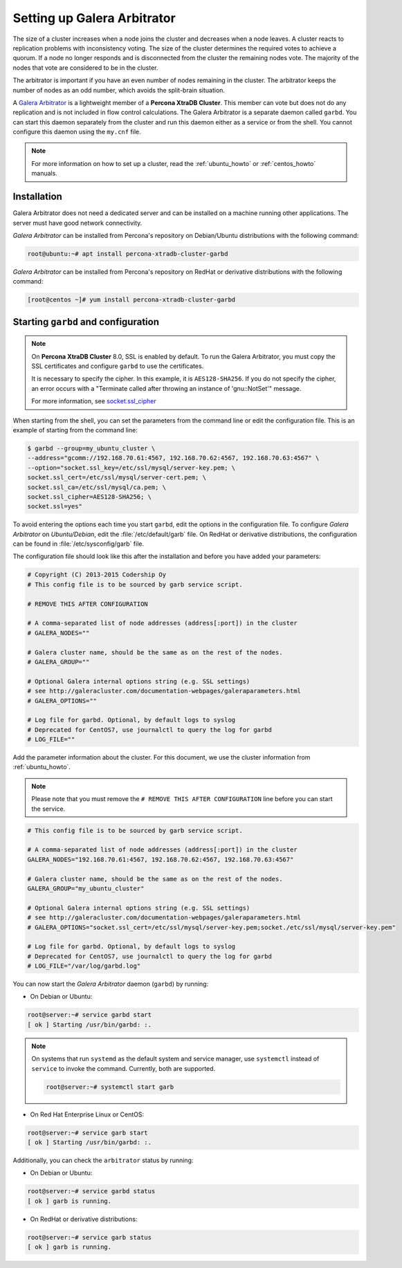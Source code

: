 .. _garbd_howto:

=========================================
Setting up Galera Arbitrator
=========================================

The size of a cluster increases when a node joins the cluster and decreases when a node leaves. A cluster reacts to replication problems with inconsistency voting. The size of the cluster determines the required votes to achieve a quorum. If a node no longer responds and is disconnected from the cluster the remaining nodes vote. The majority of the nodes that vote are considered to be in the cluster.

The arbitrator is important if you have an even number of nodes remaining in the cluster. The arbitrator keeps the number of nodes as an odd number, which avoids the split-brain situation. 

A `Galera Arbitrator
<https://galeracluster.com/library/documentation/arbitrator.html>`__ 
is a lightweight member of a **Percona XtraDB Cluster**. This member can vote but does not do any replication and is not included in flow control calculations. The Galera Arbitrator is a separate daemon called ``garbd``. You can start this daemon separately from the cluster and run this daemon either as a service or from the shell. You cannot configure this daemon using the ``my.cnf`` file. 

.. note::

  For more information on how to set up a cluster, read the
  :ref:`ubuntu_howto` or :ref:`centos_howto` manuals.

Installation
============

Galera Arbitrator does not need a dedicated server and can be installed on a machine running other applications. The server must have good network connectivity.

*Galera Arbitrator* can be installed from Percona's repository on Debian/Ubuntu distributions with the following command:

.. code-block:: bash

   root@ubuntu:~# apt install percona-xtradb-cluster-garbd

*Galera Arbitrator* can be installed from Percona's repository on RedHat or derivative distributions with the following command:

.. code-block:: bash

   [root@centos ~]# yum install percona-xtradb-cluster-garbd

Starting ``garbd`` and configuration
=========================================

.. note::

  On **Percona XtraDB Cluster** 8.0, SSL is enabled by default. To run the Galera Arbitrator, you must copy the SSL certificates and configure ``garbd`` to use the certificates. 
  
  It is necessary to specify the cipher. In this example, it is ``AES128-SHA256``. If you do not specify the cipher, an error occurs with a "Terminate called after throwing an instance of 'gnu::NotSet'" message.

  For more information, see `socket.ssl_cipher <https://galeracluster.com/library/documentation/galera-parameters.html#socket-ssl-cipher>`__

When starting from the shell, you can set the parameters from the command line or edit the configuration file. This is an example of starting from the command line:

.. code-block:: bash

  $ garbd --group=my_ubuntu_cluster \
  --address="gcomm://192.168.70.61:4567, 192.168.70.62:4567, 192.168.70.63:4567" \
  --option="socket.ssl_key=/etc/ssl/mysql/server-key.pem; \
  socket.ssl_cert=/etc/ssl/mysql/server-cert.pem; \
  socket.ssl_ca=/etc/ssl/mysql/ca.pem; \
  socket.ssl_cipher=AES128-SHA256; \
  socket.ssl=yes"

To avoid entering the options each time you start ``garbd``, edit the options in the configuration file. To configure *Galera Arbitrator* on *Ubuntu/Debian*, edit the :file:`/etc/default/garb` file. On RedHat or derivative distributions, the configuration can be found in :file:`/etc/sysconfig/garb` file.

The configuration file should look like this after the installation and before you have added your parameters:

.. code-block:: text

  # Copyright (C) 2013-2015 Codership Oy
  # This config file is to be sourced by garb service script.

  # REMOVE THIS AFTER CONFIGURATION

  # A comma-separated list of node addresses (address[:port]) in the cluster
  # GALERA_NODES=""

  # Galera cluster name, should be the same as on the rest of the nodes.
  # GALERA_GROUP=""

  # Optional Galera internal options string (e.g. SSL settings)
  # see http://galeracluster.com/documentation-webpages/galeraparameters.html
  # GALERA_OPTIONS=""

  # Log file for garbd. Optional, by default logs to syslog
  # Deprecated for CentOS7, use journalctl to query the log for garbd
  # LOG_FILE=""

Add the parameter information about the cluster. For this document, we use the cluster information from :ref:`ubuntu_howto`.

.. note::

  Please note that you must remove the ``# REMOVE THIS AFTER
  CONFIGURATION`` line before you can start the service.

.. code-block:: text

  # This config file is to be sourced by garb service script.

  # A comma-separated list of node addresses (address[:port]) in the cluster
  GALERA_NODES="192.168.70.61:4567, 192.168.70.62:4567, 192.168.70.63:4567"

  # Galera cluster name, should be the same as on the rest of the nodes.
  GALERA_GROUP="my_ubuntu_cluster"

  # Optional Galera internal options string (e.g. SSL settings)
  # see http://galeracluster.com/documentation-webpages/galeraparameters.html
  # GALERA_OPTIONS="socket.ssl_cert=/etc/ssl/mysql/server-key.pem;socket./etc/ssl/mysql/server-key.pem"

  # Log file for garbd. Optional, by default logs to syslog
  # Deprecated for CentOS7, use journalctl to query the log for garbd
  # LOG_FILE="/var/log/garbd.log"

You can now start the *Galera Arbitrator* daemon (``garbd``) by running:

* On Debian or Ubuntu:

.. code-block:: bash

  root@server:~# service garbd start
  [ ok ] Starting /usr/bin/garbd: :.

.. note::

  On systems that run ``systemd`` as the default system and service manager, use ``systemctl`` instead of ``service`` to invoke the command. Currently, both are supported.

  .. code-block:: bash

    root@server:~# systemctl start garb

* On Red Hat Enterprise Linux or CentOS:

.. code-block:: bash

  root@server:~# service garb start
  [ ok ] Starting /usr/bin/garbd: :.

Additionally, you can check the ``arbitrator`` status by running:

* On Debian or Ubuntu:

.. code-block:: bash

  root@server:~# service garbd status
  [ ok ] garb is running.

* On RedHat or derivative distributions:

.. code-block:: bash

  root@server:~# service garb status
  [ ok ] garb is running.
